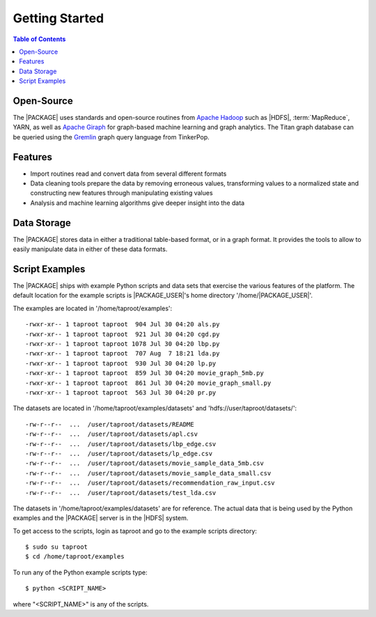 ===============
Getting Started
===============

.. contents:: Table of Contents
    :local:
    :backlinks: none

-----------
Open-Source
-----------

The |PACKAGE| uses standards and open-source routines from
`Apache Hadoop <http://hadoop.apache.org/>`__ such as |HDFS|,
:term:`MapReduce`, YARN, as well as
`Apache Giraph <http://giraph.apache.org/>`__ for graph-based machine learning
and graph analytics.
The Titan graph database can be queried using the
`Gremlin <https://github.com/tinkerpop/gremlin/wiki>`__ graph query
language from TinkerPop.

--------
Features
--------

*   Import routines read and convert data from several different formats
*   Data cleaning tools prepare the data by removing erroneous values,
    transforming values to a normalized state and constructing
    new features through manipulating existing values
*   Analysis and machine learning algorithms give deeper insight into the data

------------
Data Storage
------------

The |PACKAGE| stores data in either a traditional table-based format,
or in a graph format.
It provides the tools to allow to easily manipulate data in either of these
data formats.

---------------
Script Examples
---------------

The |PACKAGE| ships with example Python scripts and data sets that exercise the
various features of the platform.
The default location for the example scripts is |PACKAGE_USER|'s home directory
'/home/|PACKAGE_USER|'.

The examples are located in '/home/taproot/examples'::

    -rwxr-xr-- 1 taproot taproot  904 Jul 30 04:20 als.py
    -rwxr-xr-- 1 taproot taproot  921 Jul 30 04:20 cgd.py
    -rwxr-xr-- 1 taproot taproot 1078 Jul 30 04:20 lbp.py
    -rwxr-xr-- 1 taproot taproot  707 Aug  7 18:21 lda.py
    -rwxr-xr-- 1 taproot taproot  930 Jul 30 04:20 lp.py
    -rwxr-xr-- 1 taproot taproot  859 Jul 30 04:20 movie_graph_5mb.py
    -rwxr-xr-- 1 taproot taproot  861 Jul 30 04:20 movie_graph_small.py
    -rwxr-xr-- 1 taproot taproot  563 Jul 30 04:20 pr.py

The datasets are located in '/home/taproot/examples/datasets' and
'hdfs://user/taproot/datasets/'::

    -rw-r--r--  ...  /user/taproot/datasets/README
    -rw-r--r--  ...  /user/taproot/datasets/apl.csv
    -rw-r--r--  ...  /user/taproot/datasets/lbp_edge.csv
    -rw-r--r--  ...  /user/taproot/datasets/lp_edge.csv
    -rw-r--r--  ...  /user/taproot/datasets/movie_sample_data_5mb.csv
    -rw-r--r--  ...  /user/taproot/datasets/movie_sample_data_small.csv
    -rw-r--r--  ...  /user/taproot/datasets/recommendation_raw_input.csv
    -rw-r--r--  ...  /user/taproot/datasets/test_lda.csv

The datasets in '/home/taproot/examples/datasets' are for reference.
The actual data that is being used by the Python examples and the |PACKAGE| server
is in the |HDFS| system.

To get access to the scripts, login as taproot and go to the example scripts
directory::

    $ sudo su taproot
    $ cd /home/taproot/examples

To run any of the Python example scripts type::

    $ python <SCRIPT_NAME>

where "<SCRIPT_NAME>" is any of the scripts.

